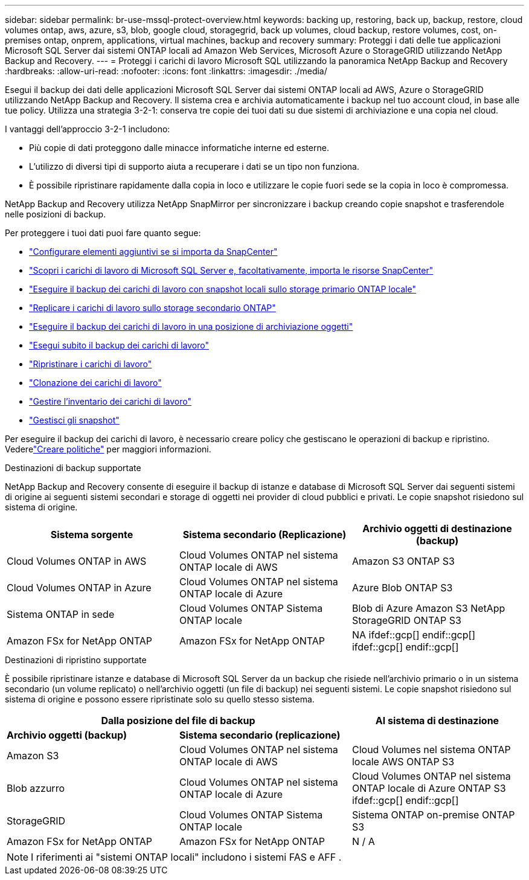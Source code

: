 ---
sidebar: sidebar 
permalink: br-use-mssql-protect-overview.html 
keywords: backing up, restoring, back up, backup, restore, cloud volumes ontap, aws, azure, s3, blob, google cloud, storagegrid, back up volumes, cloud backup, restore volumes, cost, on-premises ontap, onprem, applications, virtual machines, backup and recovery 
summary: Proteggi i dati delle tue applicazioni Microsoft SQL Server dai sistemi ONTAP locali ad Amazon Web Services, Microsoft Azure o StorageGRID utilizzando NetApp Backup and Recovery. 
---
= Proteggi i carichi di lavoro Microsoft SQL utilizzando la panoramica NetApp Backup and Recovery
:hardbreaks:
:allow-uri-read: 
:nofooter: 
:icons: font
:linkattrs: 
:imagesdir: ./media/


[role="lead"]
Esegui il backup dei dati delle applicazioni Microsoft SQL Server dai sistemi ONTAP locali ad AWS, Azure o StorageGRID utilizzando NetApp Backup and Recovery.  Il sistema crea e archivia automaticamente i backup nel tuo account cloud, in base alle tue policy.  Utilizza una strategia 3-2-1: conserva tre copie dei tuoi dati su due sistemi di archiviazione e una copia nel cloud.

I vantaggi dell'approccio 3-2-1 includono:

* Più copie di dati proteggono dalle minacce informatiche interne ed esterne.
* L'utilizzo di diversi tipi di supporto aiuta a recuperare i dati se un tipo non funziona.
* È possibile ripristinare rapidamente dalla copia in loco e utilizzare le copie fuori sede se la copia in loco è compromessa.


NetApp Backup and Recovery utilizza NetApp SnapMirror per sincronizzare i backup creando copie snapshot e trasferendole nelle posizioni di backup.

Per proteggere i tuoi dati puoi fare quanto segue:

* link:concept-start-prereq-snapcenter-import.html["Configurare elementi aggiuntivi se si importa da SnapCenter"]
* link:br-start-discover.html["Scopri i carichi di lavoro di Microsoft SQL Server e, facoltativamente, importa le risorse SnapCenter"]
* link:br-use-mssql-backup.html["Eseguire il backup dei carichi di lavoro con snapshot locali sullo storage primario ONTAP locale"]
* link:br-use-mssql-backup.html["Replicare i carichi di lavoro sullo storage secondario ONTAP"]
* link:br-use-mssql-backup.html["Eseguire il backup dei carichi di lavoro in una posizione di archiviazione oggetti"]
* link:br-use-mssql-backup.html["Esegui subito il backup dei carichi di lavoro"]
* link:br-use-mssql-restore-overview.html["Ripristinare i carichi di lavoro"]
* link:br-use-mssql-clone.html["Clonazione dei carichi di lavoro"]
* link:br-use-manage-inventory.html["Gestire l'inventario dei carichi di lavoro"]
* link:br-use-manage-snapshots.html["Gestisci gli snapshot"]


Per eseguire il backup dei carichi di lavoro, è necessario creare policy che gestiscano le operazioni di backup e ripristino. Vederelink:br-use-policies-create.html["Creare politiche"] per maggiori informazioni.

.Destinazioni di backup supportate
NetApp Backup and Recovery consente di eseguire il backup di istanze e database di Microsoft SQL Server dai seguenti sistemi di origine ai seguenti sistemi secondari e storage di oggetti nei provider di cloud pubblici e privati.  Le copie snapshot risiedono sul sistema di origine.

[cols="33,33,33"]
|===
| Sistema sorgente | Sistema secondario (Replicazione) | Archivio oggetti di destinazione (backup) 


| Cloud Volumes ONTAP in AWS | Cloud Volumes ONTAP nel sistema ONTAP locale di AWS | Amazon S3 ONTAP S3 


| Cloud Volumes ONTAP in Azure | Cloud Volumes ONTAP nel sistema ONTAP locale di Azure | Azure Blob ONTAP S3 


| Sistema ONTAP in sede | Cloud Volumes ONTAP Sistema ONTAP locale | Blob di Azure Amazon S3 NetApp StorageGRID ONTAP S3 


| Amazon FSx for NetApp ONTAP | Amazon FSx for NetApp ONTAP | NA ifdef::gcp[] endif::gcp[] ifdef::gcp[] endif::gcp[] 
|===
.Destinazioni di ripristino supportate
È possibile ripristinare istanze e database di Microsoft SQL Server da un backup che risiede nell'archivio primario o in un sistema secondario (un volume replicato) o nell'archivio oggetti (un file di backup) nei seguenti sistemi.  Le copie snapshot risiedono sul sistema di origine e possono essere ripristinate solo su quello stesso sistema.

[cols="33,33,33"]
|===
2+| Dalla posizione del file di backup | Al sistema di destinazione 


| *Archivio oggetti (backup)* | *Sistema secondario (replicazione)* |  


| Amazon S3 | Cloud Volumes ONTAP nel sistema ONTAP locale di AWS | Cloud Volumes nel sistema ONTAP locale AWS ONTAP S3 


| Blob azzurro | Cloud Volumes ONTAP nel sistema ONTAP locale di Azure | Cloud Volumes ONTAP nel sistema ONTAP locale di Azure ONTAP S3 ifdef::gcp[] endif::gcp[] 


| StorageGRID | Cloud Volumes ONTAP Sistema ONTAP locale | Sistema ONTAP on-premise ONTAP S3 


| Amazon FSx for NetApp ONTAP | Amazon FSx for NetApp ONTAP | N / A 
|===

NOTE: I riferimenti ai "sistemi ONTAP locali" includono i sistemi FAS e AFF .
